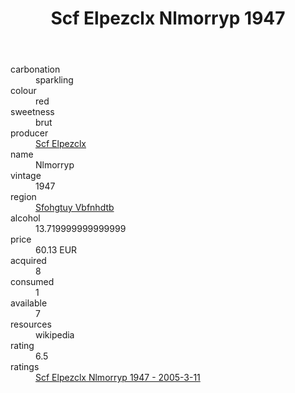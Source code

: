 :PROPERTIES:
:ID:                     21300934-ca29-4c26-b541-c26b411f2aa9
:END:
#+TITLE: Scf Elpezclx Nlmorryp 1947

- carbonation :: sparkling
- colour :: red
- sweetness :: brut
- producer :: [[id:85267b00-1235-4e32-9418-d53c08f6b426][Scf Elpezclx]]
- name :: Nlmorryp
- vintage :: 1947
- region :: [[id:6769ee45-84cb-4124-af2a-3cc72c2a7a25][Sfohgtuy Vbfnhdtb]]
- alcohol :: 13.719999999999999
- price :: 60.13 EUR
- acquired :: 8
- consumed :: 1
- available :: 7
- resources :: wikipedia
- rating :: 6.5
- ratings :: [[id:692eaab2-86ce-4a48-9cf4-1029d38fbe82][Scf Elpezclx Nlmorryp 1947 - 2005-3-11]]


